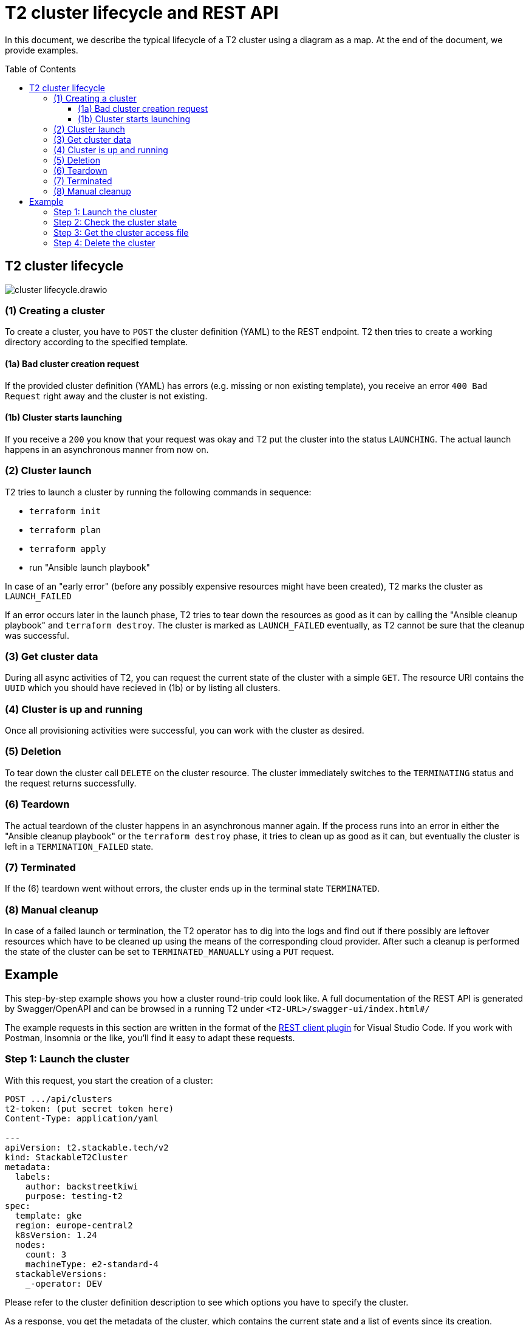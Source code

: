 // Header of this document:

= T2 cluster lifecycle and REST API
:toc:
:toc-placement: preamble
:toclevels: 3
:showtitle:
:base-repo: https://github.com/stackabletech/t2
:imagesdir: diagrams

// Need some preamble to get TOC:
{empty}

In this document, we describe the typical lifecycle of a T2 cluster using a diagram as a map. At the end of the document, we provide examples.

== T2 cluster lifecycle

image::cluster-lifecycle.drawio.svg[]

=== (1) Creating a cluster

To create a cluster, you have to `POST` the cluster definition (YAML) to the REST endpoint. T2 then tries to create a working directory according to the specified template.

==== (1a) Bad cluster creation request

If the provided cluster definition (YAML) has errors (e.g. missing or non existing template), you receive an error `400 Bad Request` right away and the cluster is not existing.

==== (1b) Cluster starts launching

If you receive a `200` you know that your request was okay and T2 put the cluster into the status `LAUNCHING`. The actual launch happens in an asynchronous manner from now on.

=== (2) Cluster launch

T2 tries to launch a cluster by running the following commands in sequence:

* `terraform init`
* `terraform plan`
* `terraform apply`
* run "Ansible launch playbook"

In case of an "early error" (before any possibly expensive resources might have been created), T2 marks the cluster as `LAUNCH_FAILED`

If an error occurs later in the launch phase, T2 tries to tear down the resources as good as it can by calling the "Ansible cleanup playbook" and `terraform destroy`. The cluster is marked as `LAUNCH_FAILED` eventually, as T2 cannot be sure that the cleanup was successful.

=== (3) Get cluster data

During all async activities of T2, you can request the current state of the cluster with a simple `GET`. The resource URI contains the `UUID` which you should have recieved in (1b) or by listing all clusters.

=== (4) Cluster is up and running

Once all provisioning activities were successful, you can work with the cluster as desired. 

=== (5) Deletion

To tear down the cluster call `DELETE` on the cluster resource. The cluster immediately switches to the `TERMINATING` status and the request returns successfully. 

=== (6) Teardown

The actual teardown of the cluster happens in an asynchronous manner again. If the process runs into an error in either the "Ansible cleanup playbook" or the `terraform destroy` phase, it tries to clean up as good as it can, but eventually the cluster is left in a `TERMINATION_FAILED` state.

=== (7) Terminated

If the (6) teardown went without errors, the cluster ends up in the terminal state `TERMINATED`.

=== (8) Manual cleanup

In case of a failed launch or termination, the T2 operator has to dig into the logs and find out if there possibly are leftover resources which have to be cleaned up using the means of the corresponding cloud provider. After such a cleanup is performed the state of the cluster can be set to `TERMINATED_MANUALLY` using a `PUT` request.

== Example

This step-by-step example shows you how a cluster round-trip could look like. A full documentation of the REST API is generated by Swagger/OpenAPI and can be browsed in a running T2 under `<T2-URL>/swagger-ui/index.html#/`

The example requests in this section are written in the format of the https://github.com/Huachao/vscode-restclient[REST client plugin, window="_blank"] for Visual Studio Code. If you work with Postman, Insomnia or the like, you'll find it easy to adapt these requests.


=== Step 1: Launch the cluster

With this request, you start the creation of a cluster:
[source,yaml]
----
POST .../api/clusters
t2-token: (put secret token here)
Content-Type: application/yaml

---
apiVersion: t2.stackable.tech/v2
kind: StackableT2Cluster
metadata:
  labels:
    author: backstreetkiwi
    purpose: testing-t2
spec:
  template: gke
  region: europe-central2
  k8sVersion: 1.24
  nodes:
    count: 3
    machineType: e2-standard-4
  stackableVersions:
    _-operator: DEV
----

Please refer to the cluster definition description to see which options you have to specify the cluster.

As a response, you get the metadata of the cluster, which contains the current state and a list of events since its creation.
[source,json]
----
{
  "id": "aeabe1c2-2145-4101-81e9-a9c3761f5e3e",
  "status": "LAUNCHING",
  "dateTimeCreated": "2023-01-24T09:17:53.239369",
  "events": [
    {
      "timestamp": "2023-01-24T09:17:53.239383",
      "timeSinceClusterLaunch": "PT0.000014S",
      "description": "Cluster creation started."
    },
    {
      "timestamp": "2023-01-24T09:17:53.239515",
      "timeSinceClusterLaunch": "PT0.000146S",
      "description": "Creating working directory /var/t2/workspace/aeabe1c2-2145-4101-81e9-a9c3761f5e3e..."
    },
    {
      "timestamp": "2023-01-24T09:17:53.278626",
      "timeSinceClusterLaunch": "PT0.039257S",
      "description": "Created working directory /var/t2/workspace/aeabe1c2-2145-4101-81e9-a9c3761f5e3e."
    },
    {
      "timestamp": "2023-01-24T09:17:53.279472",
      "timeSinceClusterLaunch": "PT0.040103S",
      "description": "Terraform init started."
    },
    ...
  ] 
  ...
}
----

You can see that the cluster is not yet ready for use, but currently applies a Terraform definition.

=== Step 2: Check the cluster state

From the response in step 1, you have to copy the cluster's ID, which lets you access the cluster as a resource using the T2 API. To query the current state of the cluster, use a request like this:
[source,yaml]
----
GET .../api/clusters/aeabe1c2-2145-4101-81e9-a9c3761f5e3e
t2-token: (put secret token here)
----

Eventually, you will get the response which confirms that your cluster is `RUNNING` and therefore ready for use:
[source,json]
----
{
  "id": "aeabe1c2-2145-4101-81e9-a9c3761f5e3e",
  "status": "RUNNING",
  "dateTimeCreated": "2023-01-24T09:17:53.239369",
  "events": [
    {
      "timestamp": "2023-01-24T09:17:53.239383",
      "timeSinceClusterLaunch": "PT0.000014S",
      "description": "Cluster creation started."
    },
    {
      "timestamp": "2023-01-24T09:17:53.239515",
      "timeSinceClusterLaunch": "PT0.000146S",
      "description": "Creating working directory /var/t2/workspace/aeabe1c2-2145-4101-81e9-a9c3761f5e3e..."
    },
    {
      "timestamp": "2023-01-24T09:17:53.278626",
      "timeSinceClusterLaunch": "PT0.039257S",
      "description": "Created working directory /var/t2/workspace/aeabe1c2-2145-4101-81e9-a9c3761f5e3e."
    },
    {
      "timestamp": "2023-01-24T09:17:53.279472",
      "timeSinceClusterLaunch": "PT0.040103S",
      "description": "Terraform init started."
    },
    
    ...

    {
      "timestamp": "2023-01-24T09:23:56.415475",
      "timeSinceClusterLaunch": "PT6M3.176106S",
      "description": "Cluster up and running!"
    },
  ] 
  ...
}
----

=== Step 3: Get the cluster access file

T2 offers clusters from 5 different cloud vendors. As the way to access a cluster differs from vendor to vendor, you have to get the so called "cluster access file" which contains everything you need to access the cluster, including instructions how to use it:
[source,yaml]
----
GET .../aeabe1c2-2145-4101-81e9-a9c3761f5e3e/access
t2-token: (put secret token here)
----

The access file should be self-explanatory. There are basically two ways to access a cluster:

* Some clusters offer a static `kubeconfig` file which is contained in the access file. This can be used to access the cluster.
* Some vendors (currently Google/GKE and AWS/EKS) require a login with a user/principal of the cloud platform. In these cases, the access file contains the credentials of a temporary user along with the instructions how to log in and create the `kubeconfig`.

=== Step 4: Delete the cluster

Once you are done with whatever you were up to with the cluster, please remember to shut the cluster down (or "delete the resource" in REST terms):
[source,yaml]
----
DELETE .../api/clusters/aeabe1c2-2145-4101-81e9-a9c3761f5e3e
t2-token: (put secret token here)
----

The deletion starts and you can check the cluster's state using the request from step #2 until the cluster is `TERMINATED`:
[source,json]
----
{
  "id": "aeabe1c2-2145-4101-81e9-a9c3761f5e3e",
  "status": "TERMINATED",
  "dateTimeCreated": "2023-01-24T09:17:53.239369",
  "events": [
    {
      "timestamp": "2023-01-24T09:17:53.239383",
      "timeSinceClusterLaunch": "PT0.000014S",
      "description": "Cluster creation started."
    },
    {
      "timestamp": "2023-01-24T09:17:53.239515",
      "timeSinceClusterLaunch": "PT0.000146S",
      "description": "Creating working directory /var/t2/workspace/aeabe1c2-2145-4101-81e9-a9c3761f5e3e..."
    },
    {
      "timestamp": "2023-01-24T09:17:53.278626",
      "timeSinceClusterLaunch": "PT0.039257S",
      "description": "Created working directory /var/t2/workspace/aeabe1c2-2145-4101-81e9-a9c3761f5e3e."
    },
    {
      "timestamp": "2023-01-24T09:17:53.279472",
      "timeSinceClusterLaunch": "PT0.040103S",
      "description": "Terraform init started."
    },
    
    ...

    {
      "timestamp": "2023-01-24T09:23:56.415475",
      "timeSinceClusterLaunch": "PT6M3.176106S",
      "description": "Cluster up and running!"
    },

    ...

    {
      "timestamp": "2023-01-24T09:32:01.414131",
      "timeSinceClusterLaunch": "PT14M8.174762S",
      "description": "Working directory cleaned up."
    }
  ] 
  ...
}
----

